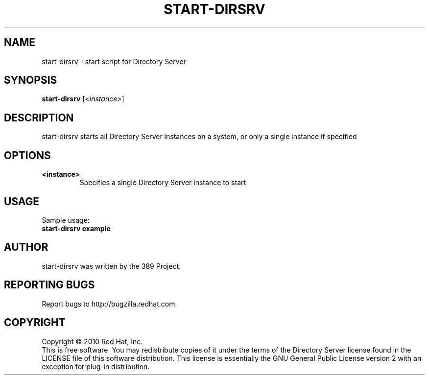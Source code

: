 .\"                                      Hey, EMACS: -*- nroff -*-
.\" First parameter, NAME, should be all caps
.\" Second parameter, SECTION, should be 1-8, maybe w/ subsection
.\" other parameters are allowed: see man(7), man(1)
.TH START-DIRSRV 8 "Jun 8, 2010"
.\" Please adjust this date whenever revising the manpage.
.\"
.\" Some roff macros, for reference:
.\" .nh        disable hyphenation
.\" .hy        enable hyphenation
.\" .ad l      left justify
.\" .ad b      justify to both left and right margins
.\" .nf        disable filling
.\" .fi        enable filling
.\" .br        insert line break
.\" .sp <n>    insert n+1 empty lines
.\" for manpage-specific macros, see man(7)
.SH NAME
start-dirsrv \- start script for Directory Server
.SH SYNOPSIS
.B start-dirsrv
.RI [\fI<instance>\fR]
.SH DESCRIPTION
start-dirsrv starts all Directory Server instances on a system, or
only a single instance if specified
.PP
.\" TeX users may be more comfortable with the \fB<whatever>\fP and
.\" \fI<whatever>\fP escape sequences to invode bold face and italics, 
.\" respectively.
.SH OPTIONS
.TP
.B <instance>
Specifies a single Directory Server instance to start
.br
.SH USAGE
Sample usage:
.TP
.B start-dirsrv example
.br
.SH AUTHOR
start\-dirsrv was written by the 389 Project.
.SH "REPORTING BUGS"
Report bugs to http://bugzilla.redhat.com.
.SH COPYRIGHT
Copyright \(co 2010 Red Hat, Inc.
.br
This is free software.  You may redistribute copies of it under the terms of
the Directory Server license found in the LICENSE file of this
software distribution.  This license is essentially the GNU General Public
License version 2 with an exception for plug-in distribution.
